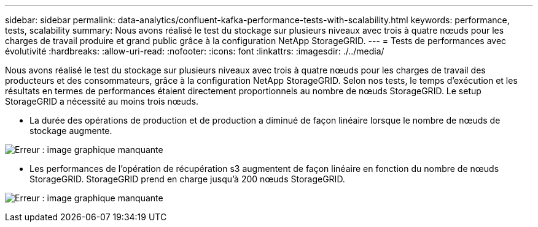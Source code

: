---
sidebar: sidebar 
permalink: data-analytics/confluent-kafka-performance-tests-with-scalability.html 
keywords: performance, tests, scalability 
summary: Nous avons réalisé le test du stockage sur plusieurs niveaux avec trois à quatre nœuds pour les charges de travail produire et grand public grâce à la configuration NetApp StorageGRID. 
---
= Tests de performances avec évolutivité
:hardbreaks:
:allow-uri-read: 
:nofooter: 
:icons: font
:linkattrs: 
:imagesdir: ./../media/


[role="lead"]
Nous avons réalisé le test du stockage sur plusieurs niveaux avec trois à quatre nœuds pour les charges de travail des producteurs et des consommateurs, grâce à la configuration NetApp StorageGRID. Selon nos tests, le temps d'exécution et les résultats en termes de performances étaient directement proportionnels au nombre de nœuds StorageGRID. Le setup StorageGRID a nécessité au moins trois nœuds.

* La durée des opérations de production et de production a diminué de façon linéaire lorsque le nombre de nœuds de stockage augmente.


image:confluent-kafka-image9.png["Erreur : image graphique manquante"]

* Les performances de l'opération de récupération s3 augmentent de façon linéaire en fonction du nombre de nœuds StorageGRID. StorageGRID prend en charge jusqu'à 200 nœuds StorageGRID.


image:confluent-kafka-image10.png["Erreur : image graphique manquante"]
